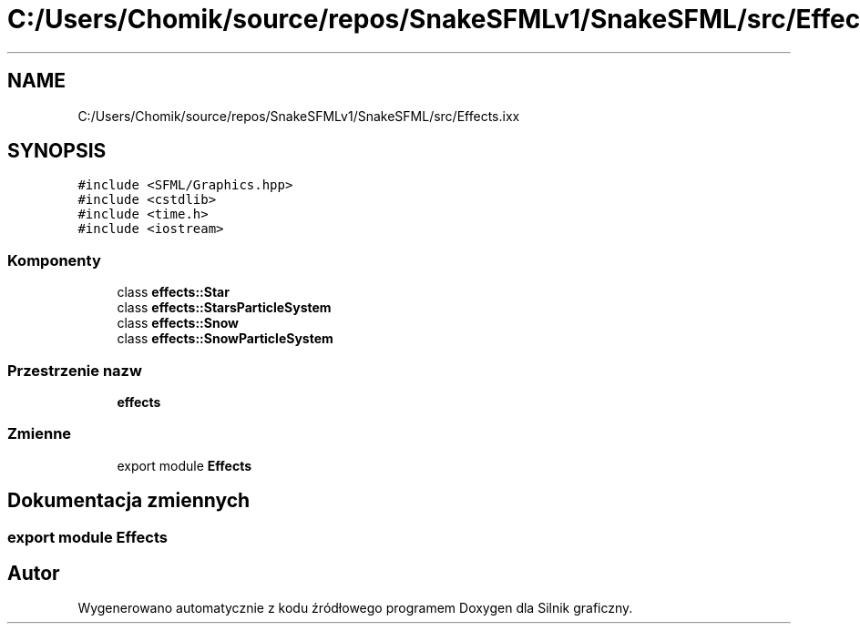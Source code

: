 .TH "C:/Users/Chomik/source/repos/SnakeSFMLv1/SnakeSFML/src/Effects.ixx" 3 "So, 27 lis 2021" "Silnik graficzny" \" -*- nroff -*-
.ad l
.nh
.SH NAME
C:/Users/Chomik/source/repos/SnakeSFMLv1/SnakeSFML/src/Effects.ixx
.SH SYNOPSIS
.br
.PP
\fC#include <SFML/Graphics\&.hpp>\fP
.br
\fC#include <cstdlib>\fP
.br
\fC#include <time\&.h>\fP
.br
\fC#include <iostream>\fP
.br

.SS "Komponenty"

.in +1c
.ti -1c
.RI "class \fBeffects::Star\fP"
.br
.ti -1c
.RI "class \fBeffects::StarsParticleSystem\fP"
.br
.ti -1c
.RI "class \fBeffects::Snow\fP"
.br
.ti -1c
.RI "class \fBeffects::SnowParticleSystem\fP"
.br
.in -1c
.SS "Przestrzenie nazw"

.in +1c
.ti -1c
.RI " \fBeffects\fP"
.br
.in -1c
.SS "Zmienne"

.in +1c
.ti -1c
.RI "export module \fBEffects\fP"
.br
.in -1c
.SH "Dokumentacja zmiennych"
.PP 
.SS "export module Effects"

.SH "Autor"
.PP 
Wygenerowano automatycznie z kodu źródłowego programem Doxygen dla Silnik graficzny\&.
